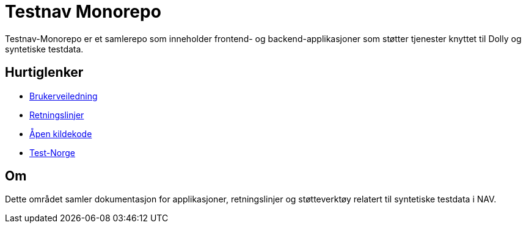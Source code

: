 = Testnav Monorepo

Testnav-Monorepo er et samlerepo som inneholder frontend- og backend-applikasjoner som støtter tjenester knyttet til Dolly og syntetiske testdata.

== Hurtiglenker

* xref:applications/dolly/brukerveiledning.adoc[Brukerveiledning]
* xref:applications/dolly/retningslinjer.adoc[Retningslinjer]
* xref:applications/dolly/github.adoc[Åpen kildekode]
* xref:applications/dolly/testnorge.adoc[Test-Norge]

== Om

Dette området samler dokumentasjon for applikasjoner, retningslinjer og støtteverktøy relatert til syntetiske testdata i NAV.
